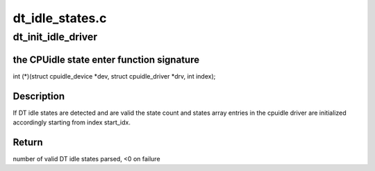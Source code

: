 .. -*- coding: utf-8; mode: rst -*-

================
dt_idle_states.c
================


.. _`dt_init_idle_driver`:

dt_init_idle_driver
===================

.. c:function:: int dt_init_idle_driver (struct cpuidle_driver *drv, const struct of_device_id *matches, unsigned int start_idx)

    Parse the DT idle states and initialize the idle driver states array

    :param struct cpuidle_driver \*drv:
        Pointer to CPU idle driver to be initialized

    :param const struct of_device_id \*matches:
        Array of of_device_id match structures to search in for
        compatible idle state nodes. The data pointer for each valid
        struct of_device_id entry in the matches array must point to
        a function with the following signature, that corresponds to

    :param unsigned int start_idx:
        First idle state index to be initialized



.. _`dt_init_idle_driver.the-cpuidle-state-enter-function-signature`:

the CPUidle state enter function signature
------------------------------------------


int (*)(struct cpuidle_device \*dev,
struct cpuidle_driver \*drv,
int index);



.. _`dt_init_idle_driver.description`:

Description
-----------

If DT idle states are detected and are valid the state count and states
array entries in the cpuidle driver are initialized accordingly starting
from index start_idx.



.. _`dt_init_idle_driver.return`:

Return
------

number of valid DT idle states parsed, <0 on failure

